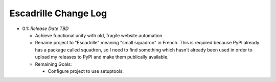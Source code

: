 =====================
Escadrille Change Log
=====================

- 0.1: *Release Date TBD*

  - Achieve functional unity with old, fragile website automation.
  - Rename project to "Escadrille" meaning "small squadron" in French. This
    is required because PyPI already has a package called squadron, so I need
    to find something which hasn't already been used in order to upload my
    releases to PyPI and make them publically available.

  - Remaining Goals:

    - Configure project to use setuptools.
